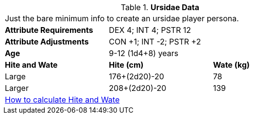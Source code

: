// Table 4.16 Ursidae Data
.*Ursidae Data*
[width="75%",cols="<,<,<",frame="all"]

|===

3+<|Just the bare minimum info to create an ursidae player persona.

s|Attribute Requirements
2+<|DEX 4; INT 4; PSTR 12

s|Attribute Adjustments
2+<|CON +1; INT -2; PSTR +2

s|Age
2+<|9-12 (1d4+8) years

s|Hite and Wate
s|Hite (cm)
s|Wate (kg)

|Large
|176+(2d20)-20
|78

|Larger
|208+(2d20)-20
|139


3+<| xref:CH04_Anthros.adoc#_hite_and_wate[How to calculate Hite and Wate]

|===